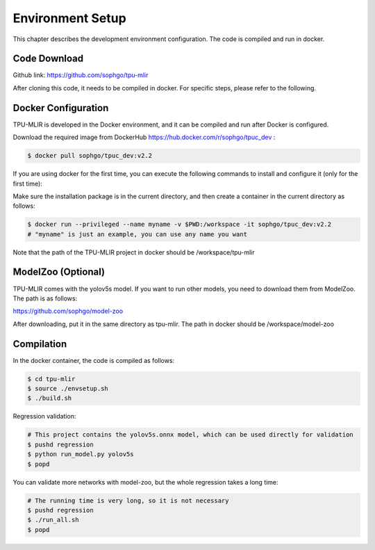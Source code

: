 Environment Setup
=================

This chapter describes the development environment configuration. The code is compiled and run in docker.

.. _code_load:

Code Download
----------------

Github link: https://github.com/sophgo/tpu-mlir

After cloning this code, it needs to be compiled in docker. For specific steps, please refer to the following.

.. _env_setup:

Docker Configuration
--------------------

TPU-MLIR is developed in the Docker environment, and it can be compiled and run after Docker is configured.

Download the required image from DockerHub https://hub.docker.com/r/sophgo/tpuc_dev :


.. code-block:: shell

   $ docker pull sophgo/tpuc_dev:v2.2


If you are using docker for the first time, you can execute the following commands to install and configure it (only for the first time):


.. _docker configuration:

.. code-block:: shell
   :linenos:

   $ sudo apt install docker.io
   $ sudo systemctl start docker
   $ sudo systemctl enable docker
   $ sudo groupadd docker
   $ sudo usermod -aG docker $USER
   $ newgrp docker


Make sure the installation package is in the current directory, and then create a container in the current directory as follows:

.. code-block:: shell

  $ docker run --privileged --name myname -v $PWD:/workspace -it sophgo/tpuc_dev:v2.2
  # "myname" is just an example, you can use any name you want

Note that the path of the TPU-MLIR project in docker should be /workspace/tpu-mlir

.. _model_zoo:

ModelZoo (Optional)
-------------------

TPU-MLIR comes with the yolov5s model. If you want to run other models, you need to download them from ModelZoo. The path is as follows:

https://github.com/sophgo/model-zoo

After downloading, put it in the same directory as tpu-mlir. The path in docker should be /workspace/model-zoo

.. _compiler :

Compilation
----------------

In the docker container, the code is compiled as follows:

.. code-block:: shell

   $ cd tpu-mlir
   $ source ./envsetup.sh
   $ ./build.sh

Regression validation:

.. code-block:: shell

   # This project contains the yolov5s.onnx model, which can be used directly for validation
   $ pushd regression
   $ python run_model.py yolov5s
   $ popd

You can validate more networks with model-zoo, but the whole regression takes a long time:

.. code-block:: shell

   # The running time is very long, so it is not necessary
   $ pushd regression
   $ ./run_all.sh
   $ popd

